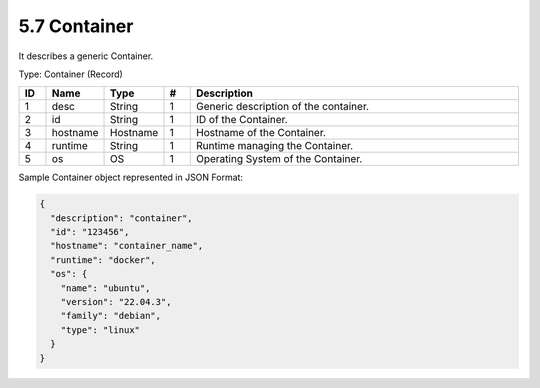 5.7 Container
=============

It describes a generic Container.

Type: Container (Record)

.. list-table::
   :widths: 3 4 4 3 40
   :header-rows: 1

   * - ID
     - Name
     - Type
     - #
     - Description
   * - 1
     - desc
     - String
     - 1
     - Generic description of the container.
   * - 2
     - id
     - String
     - 1
     - ID of the Container.
   * - 3
     - hostname
     - Hostname
     - 1
     - Hostname of the Container.
   * - 4
     - runtime
     - String
     - 1
     - Runtime managing the Container.
   * - 5
     - os
     - OS
     - 1
     - Operating System of the Container.

Sample Container object represented in JSON Format:

.. code:: json

   {
     "description": "container",
     "id": "123456",
     "hostname": "container_name",
     "runtime": "docker",
     "os": {
       "name": "ubuntu",
       "version": "22.04.3",
       "family": "debian",
       "type": "linux"
     }
   }

